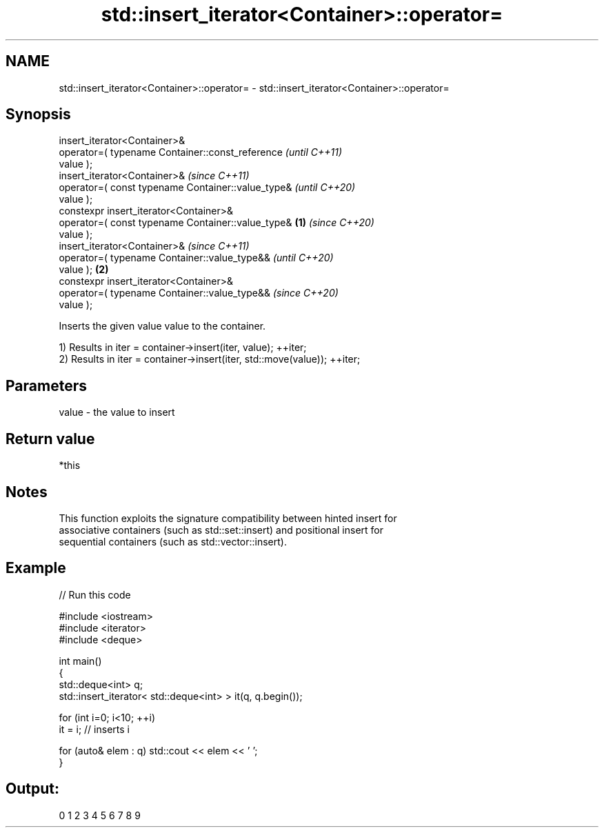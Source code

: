 .TH std::insert_iterator<Container>::operator= 3 "2019.08.27" "http://cppreference.com" "C++ Standard Libary"
.SH NAME
std::insert_iterator<Container>::operator= \- std::insert_iterator<Container>::operator=

.SH Synopsis
   insert_iterator<Container>&
   operator=( typename Container::const_reference           \fI(until C++11)\fP
   value );
   insert_iterator<Container>&                              \fI(since C++11)\fP
   operator=( const typename Container::value_type&         \fI(until C++20)\fP
   value );
   constexpr insert_iterator<Container>&
   operator=( const typename Container::value_type& \fB(1)\fP     \fI(since C++20)\fP
   value );
   insert_iterator<Container>&                                            \fI(since C++11)\fP
   operator=( typename Container::value_type&&                            \fI(until C++20)\fP
   value );                                             \fB(2)\fP
   constexpr insert_iterator<Container>&
   operator=( typename Container::value_type&&                            \fI(since C++20)\fP
   value );

   Inserts the given value value to the container.

   1) Results in iter = container->insert(iter, value); ++iter;
   2) Results in iter = container->insert(iter, std::move(value)); ++iter;

.SH Parameters

   value - the value to insert

.SH Return value

   *this

.SH Notes

   This function exploits the signature compatibility between hinted insert for
   associative containers (such as std::set::insert) and positional insert for
   sequential containers (such as std::vector::insert).

.SH Example

   
// Run this code

 #include <iostream>
 #include <iterator>
 #include <deque>

 int main()
 {
     std::deque<int> q;
     std::insert_iterator< std::deque<int> > it(q, q.begin());

     for (int i=0; i<10; ++i)
         it = i; // inserts i

     for (auto& elem : q) std::cout << elem << ' ';
 }

.SH Output:

 0 1 2 3 4 5 6 7 8 9
